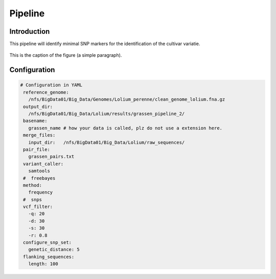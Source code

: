 ========
Pipeline
========

Introduction
------------
This pipeline will identify minimal SNP markers for the identification of the cultivar variatie.

.. _mylabel:
.. figure:: test_flowchart.png
   :scale: 50 %
   :figclass: align-center

   This is the caption of the figure (a simple paragraph).



Configuration
-------------
.. highlight:: yaml
.. code-block:: yaml

  # Configuration in YAML
   reference_genome:
     /nfs/BigData01/Big_Data/Genomes/Lolium_perenne/clean_genome_lolium.fna.gz
   output_dir:
     /nfs/BigData01/Big_Data/Lolium/results/grassen_pipeline_2/
   basename:
     grassen_name # how your data is called, plz do not use a extension here.
   merge_files:
     input_dir:   /nfs/BigData01/Big_Data/Lolium/raw_sequences/
   pair_file:
     grassen_pairs.txt
   variant_caller:
     samtools
   #  freebayes
   method:
     frequency
   #  snps
   vcf_filter:
     -q: 20
     -d: 30
     -s: 30
     -r: 0.8
   configure_snp_set:
     genetic_distance: 5
   flanking_sequences:
     length: 100
